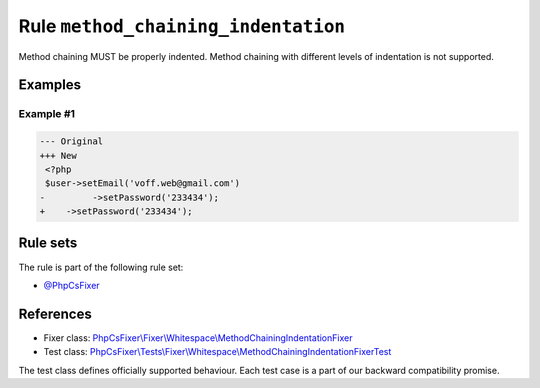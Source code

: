 ====================================
Rule ``method_chaining_indentation``
====================================

Method chaining MUST be properly indented. Method chaining with different levels
of indentation is not supported.

Examples
--------

Example #1
~~~~~~~~~~

.. code-block:: diff

   --- Original
   +++ New
    <?php
    $user->setEmail('voff.web@gmail.com')
   -         ->setPassword('233434');
   +    ->setPassword('233434');

Rule sets
---------

The rule is part of the following rule set:

- `@PhpCsFixer <./../../ruleSets/PhpCsFixer.rst>`_

References
----------

- Fixer class: `PhpCsFixer\\Fixer\\Whitespace\\MethodChainingIndentationFixer <./../../../src/Fixer/Whitespace/MethodChainingIndentationFixer.php>`_
- Test class: `PhpCsFixer\\Tests\\Fixer\\Whitespace\\MethodChainingIndentationFixerTest <./../../../tests/Fixer/Whitespace/MethodChainingIndentationFixerTest.php>`_

The test class defines officially supported behaviour. Each test case is a part of our backward compatibility promise.
